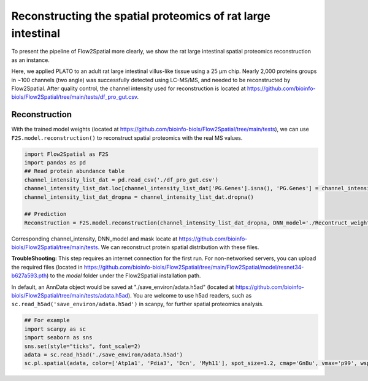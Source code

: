 Reconstructing the spatial proteomics of rat large intestinal
----------------------------------------------------------------

To present the pipeline of Flow2Spatial more clearly, we show the rat large intestinal spatial proteomics reconstruction as an instance. 

Here, we applied PLATO to an adult rat large intestinal villus-like tissue using a 25 µm chip. Nearly 2,000 proteins groups in ~100 channels (two angle) was successfully detected using LC-MS/MS, and needed to be reconstructed by Flow2Spatial. After quality control, the channel intensity used for reconstruction is located at https://github.com/bioinfo-biols/Flow2Spatial/tree/main/tests/df_pro_gut.csv.

Reconstruction 
````````````````

With the trained model weights (located at https://github.com/bioinfo-biols/Flow2Spatial/tree/main/tests), we can use ``F2S.model.reconstruction()`` to reconstruct spatial proteomics with the real MS values. 

.. code-block:: python 

    import Flow2Spatial as F2S
    import pandas as pd
    ## Read protein abundance table
    channel_intensity_list_dat = pd.read_csv('./df_pro_gut.csv')
    channel_intensity_list_dat.loc[channel_intensity_list_dat['PG.Genes'].isna(), 'PG.Genes'] = channel_intensity_list_dat.loc[channel_intensity_list_dat['PG.Genes'].isna(), 'PG.ProteinAccessions'] + '_gene'
    channel_intensity_list_dat_dropna = channel_intensity_list_dat.dropna()

    ## Prediction
    Reconstruction = F2S.model.reconstruction(channel_intensity_list_dat_dropna, DNN_model='./Recontruct_weights_gut.pkl', Xchannels=57, mask='./mask')

Corresponding channel_intensity, DNN_model and mask locate at https://github.com/bioinfo-biols/Flow2Spatial/tree/main/tests. We can reconstruct protein spatial distribution with these files. 

**TroubleShooting:** This step requires an internet connection for the first run. For non-networked servers, you can upload the required files (located in https://github.com/bioinfo-biols/Flow2Spatial/tree/main/Flow2Spatial/model/resnet34-b627a593.pth) to the *model* folder under the Flow2Spatial installation path. 

In default, an AnnData object would be saved at "./save_environ/adata.h5ad" (located at https://github.com/bioinfo-biols/Flow2Spatial/tree/main/tests/adata.h5ad). You are welcome to use h5ad readers, such as ``sc.read_h5ad('save_environ/adata.h5ad')`` in scanpy, for further spatial proteomics analysis. 

.. code-block:: python

    ## For example
    import scanpy as sc
    import seaborn as sns
    sns.set(style="ticks", font_scale=2)
    adata = sc.read_h5ad('./save_environ/adata.h5ad')
    sc.pl.spatial(adata, color=['Atp1a1', 'Pdia3', 'Dcn', 'Myh11'], spot_size=1.2, cmap='GnBu', vmax='p99', wspace=0., frameon=False, show=False)


.. image:: ./Examples.jpg
    :width: 800px
